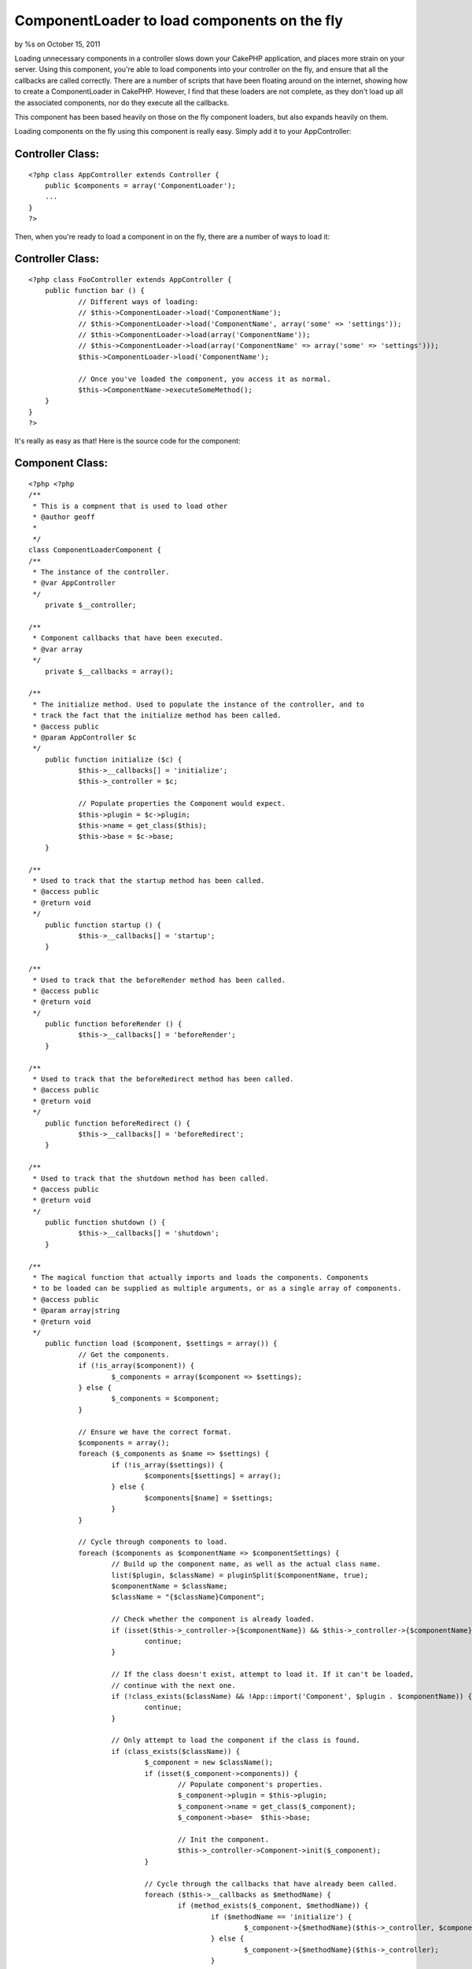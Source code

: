 

ComponentLoader to load components on the fly
=============================================

by %s on October 15, 2011

Loading unnecessary components in a controller slows down your CakePHP
application, and places more strain on your server. Using this
component, you're able to load components into your controller on the
fly, and ensure that all the callbacks are called correctly.
There are a number of scripts that have been floating around on the
internet, showing how to create a ComponentLoader in CakePHP. However,
I find that these loaders are not complete, as they don't load up all
the associated components, nor do they execute all the callbacks.

This component has been based heavily on those on the fly component
loaders, but also expands heavily on them.

Loading components on the fly using this component is really easy.
Simply add it to your AppController:

Controller Class:
`````````````````

::

    <?php class AppController extends Controller {
    	public $components = array('ComponentLoader');
    	...
    }
    ?>

Then, when you're ready to load a component in on the fly, there are a
number of ways to load it:

Controller Class:
`````````````````

::

    <?php class FooController extends AppController {
    	public function bar () {
    		// Different ways of loading:
    		// $this->ComponentLoader->load('ComponentName');
    		// $this->ComponentLoader->load('ComponentName', array('some' => 'settings'));
    		// $this->ComponentLoader->load(array('ComponentName'));
    		// $this->ComponentLoader->load(array('ComponentName' => array('some' => 'settings')));
    		$this->ComponentLoader->load('ComponentName');
    
    		// Once you've loaded the component, you access it as normal.
    		$this->ComponentName->executeSomeMethod();
    	}
    }
    ?>

It's really as easy as that! Here is the source code for the
component:


Component Class:
````````````````

::

    <?php <?php
    /**
     * This is a compnent that is used to load other 
     * @author geoff
     *
     */
    class ComponentLoaderComponent {
    /**
     * The instance of the controller.
     * @var AppController
     */
    	private $__controller;
    	
    /**
     * Component callbacks that have been executed.
     * @var array
     */
    	private $__callbacks = array();
    	
    /**
     * The initialize method. Used to populate the instance of the controller, and to
     * track the fact that the initialize method has been called.
     * @access public
     * @param AppController $c
     */
    	public function initialize ($c) {
    		$this->__callbacks[] = 'initialize';
    		$this->_controller = $c;
    		
    		// Populate properties the Component would expect.
    		$this->plugin = $c->plugin;
    		$this->name = get_class($this);
    		$this->base = $c->base;
    	}
    	
    /**
     * Used to track that the startup method has been called.
     * @access public
     * @return void
     */
    	public function startup () {
    		$this->__callbacks[] = 'startup';
    	}
    
    /**
     * Used to track that the beforeRender method has been called.
     * @access public
     * @return void
     */
    	public function beforeRender () {
    		$this->__callbacks[] = 'beforeRender';
    	}
    
    /**
     * Used to track that the beforeRedirect method has been called.
     * @access public
     * @return void
     */
    	public function beforeRedirect () {
    		$this->__callbacks[] = 'beforeRedirect';
    	}
    
    /**
     * Used to track that the shutdown method has been called.
     * @access public
     * @return void
     */
    	public function shutdown () {
    		$this->__callbacks[] = 'shutdown';
    	}
    
    /**
     * The magical function that actually imports and loads the components. Components
     * to be loaded can be supplied as multiple arguments, or as a single array of components.
     * @access public
     * @param array|string
     * @return void
     */
    	public function load ($component, $settings = array()) {
    		// Get the components.
    		if (!is_array($component)) {
    			$_components = array($component => $settings);
    		} else {
    			$_components = $component;
    		}
    		
    		// Ensure we have the correct format.
    		$components = array();
    		foreach ($_components as $name => $settings) {
    			if (!is_array($settings)) {
    				$components[$settings] = array();
    			} else {
    				$components[$name] = $settings;
    			}
    		}
    
    		// Cycle through components to load.
    		foreach ($components as $componentName => $componentSettings) {
    			// Build up the component name, as well as the actual class name.
    			list($plugin, $className) = pluginSplit($componentName, true);
    			$componentName = $className;
    			$className = "{$className}Component";
    
    			// Check whether the component is already loaded.
    			if (isset($this->_controller->{$componentName}) && $this->_controller->{$componentName} instanceof $className) {
    				continue;
    			}
    			
    			// If the class doesn't exist, attempt to load it. If it can't be loaded,
    			// continue with the next one.
    			if (!class_exists($className) && !App::import('Component', $plugin . $componentName)) {
    				continue;
    			}
    			
    			// Only attempt to load the component if the class is found.
    			if (class_exists($className)) {
    				$_component = new $className();
    				if (isset($_component->components)) {
    					// Populate component's properties.
    					$_component->plugin = $this->plugin;
    					$_component->name = get_class($_component);
    					$_component->base=  $this->base;
    					
    					// Init the component.
    					$this->_controller->Component->init($_component);
    				}
    				
    				// Cycle through the callbacks that have already been called.
    				foreach ($this->__callbacks as $methodName) {
    					if (method_exists($_component, $methodName)) {
    						if ($methodName == 'initialize') {
    							$_component->{$methodName}($this->_controller, $componentSettings);
    						} else {
    							$_component->{$methodName}($this->_controller);
    						}
    					}
    				}
    				
    				// Populate the controller.
    				$this->_controller->{$componentName} = $_component;
    			}
    		}
    	}
    }
    ?>


.. meta::
    :title: ComponentLoader to load components on the fly
    :description: CakePHP Article related to component,lazy load,Components
    :keywords: component,lazy load,Components
    :copyright: Copyright 2011 
    :category: components

